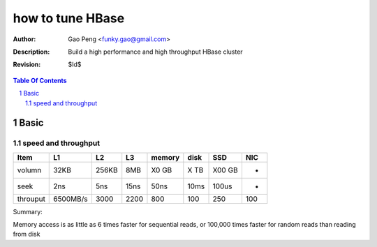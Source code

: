 =================
how to tune HBase
=================

:Author: Gao Peng <funky.gao@gmail.com>
:Description: Build a high performance and high throughput HBase cluster
:Revision: $Id$

.. contents:: Table Of Contents
.. section-numbering::


Basic
=====

speed and throughput
--------------------

=========== =========== =========== =========== =============== =============== =========== ================
Item        L1          L2          L3          memory          disk            SSD         NIC
=========== =========== =========== =========== =============== =============== =========== ================
volumn      32KB        256KB       8MB         X0 GB           X TB            X00 GB      -
seek        2ns         5ns         15ns        50ns            10ms            100us       -
throuput    6500MB/s    3000        2200        800             100             250         100
=========== =========== =========== =========== =============== =============== =========== ================

Summary:

Memory access is as little as 6 times faster for sequential reads, or 100,000 times 
faster for random reads than reading from disk

